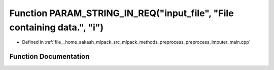 .. _exhale_function_preprocess__imputer__main_8cpp_1a5e422a2750a2389ea7bd1a29e1adad23:

Function PARAM_STRING_IN_REQ("input_file", "File containing data.", "i")
========================================================================

- Defined in :ref:`file__home_aakash_mlpack_src_mlpack_methods_preprocess_preprocess_imputer_main.cpp`


Function Documentation
----------------------


.. doxygenfunction:: PARAM_STRING_IN_REQ("input_file", "File containing data.", "i")
